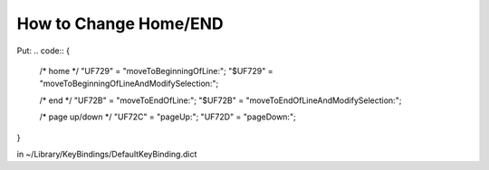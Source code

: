How to Change Home/END
======================

Put:
.. code:: 
{
    /* home */
    "\UF729"  = "moveToBeginningOfLine:";
    "$\UF729" = "moveToBeginningOfLineAndModifySelection:";

    /* end */
    "\UF72B"  = "moveToEndOfLine:";
    "$\UF72B" = "moveToEndOfLineAndModifySelection:";

    /* page up/down */
    "\UF72C"  = "pageUp:";
    "\UF72D"  = "pageDown:";
}



in ~/Library/KeyBindings/DefaultKeyBinding.dict